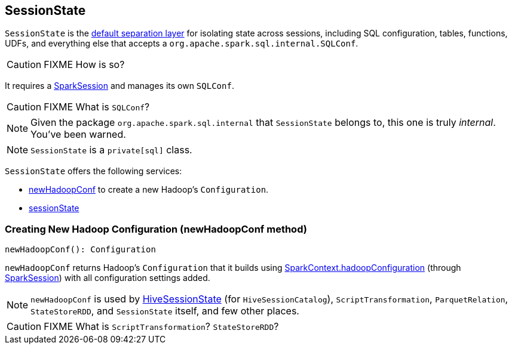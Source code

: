 == SessionState

`SessionState` is the <<sessionState, default separation layer>> for isolating state across sessions, including SQL configuration, tables, functions, UDFs, and everything else that accepts a `org.apache.spark.sql.internal.SQLConf`.

CAUTION: FIXME How is so?

It requires a link:spark-sql-sparksession.adoc[SparkSession] and manages its own `SQLConf`.

CAUTION: FIXME What is `SQLConf`?

NOTE: Given the package `org.apache.spark.sql.internal` that `SessionState` belongs to, this one is truly _internal_. You've been warned.

NOTE: `SessionState` is a `private[sql]` class.

`SessionState` offers the following services:

* <<newHadoopConf, newHadoopConf>> to create a new Hadoop's `Configuration`.
* <<sessionState, sessionState>>

=== [[newHadoopConf]] Creating New Hadoop Configuration (newHadoopConf method)

[source, scala]
----
newHadoopConf(): Configuration
----

`newHadoopConf` returns Hadoop's `Configuration` that it builds using link:spark-sparkcontext.adoc#hadoopConfiguration[SparkContext.hadoopConfiguration] (through link:spark-sql-sparksession.adoc[SparkSession]) with all configuration settings added.

NOTE: `newHadoopConf` is used by link:spark-sql-queryplanner.adoc#HiveSessionState[HiveSessionState] (for `HiveSessionCatalog`), `ScriptTransformation`, `ParquetRelation`, `StateStoreRDD`, and `SessionState` itself, and few other places.

CAUTION: FIXME What is `ScriptTransformation`? `StateStoreRDD`?
